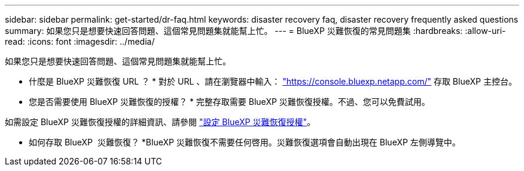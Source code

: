 ---
sidebar: sidebar 
permalink: get-started/dr-faq.html 
keywords: disaster recovery faq, disaster recovery frequently asked questions 
summary: 如果您只是想要快速回答問題、這個常見問題集就能幫上忙。 
---
= BlueXP 災難恢復的常見問題集
:hardbreaks:
:allow-uri-read: 
:icons: font
:imagesdir: ../media/


[role="lead"]
如果您只是想要快速回答問題、這個常見問題集就能幫上忙。

* 什麼是 BlueXP 災難恢復 URL ？ *
對於 URL 、請在瀏覽器中輸入： https://console.bluexp.netapp.com/["https://console.bluexp.netapp.com/"^] 存取 BlueXP 主控台。

* 您是否需要使用 BlueXP 災難恢復的授權？ *
完整存取需要 BlueXP 災難恢復授權。不過、您可以免費試用。

如需設定 BlueXP 災難恢復授權的詳細資訊、請參閱 link:../get-started/dr-licensing.html["設定 BlueXP 災難恢復授權"]。

* 如何存取 BlueXP  災難恢復？ *BlueXP 災難恢復不需要任何啓用。災難恢復選項會自動出現在 BlueXP 左側導覽中。
